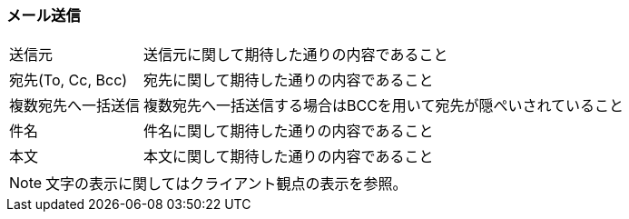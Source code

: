 === メール送信

[horizontal]
送信元:: 送信元に関して期待した通りの内容であること
宛先(To, Cc, Bcc):: 宛先に関して期待した通りの内容であること
複数宛先へ一括送信:: 複数宛先へ一括送信する場合はBCCを用いて宛先が隠ぺいされていること
件名:: 件名に関して期待した通りの内容であること
本文:: 本文に関して期待した通りの内容であること

[NOTE]
====
文字の表示に関してはクライアント観点の表示を参照。
====
